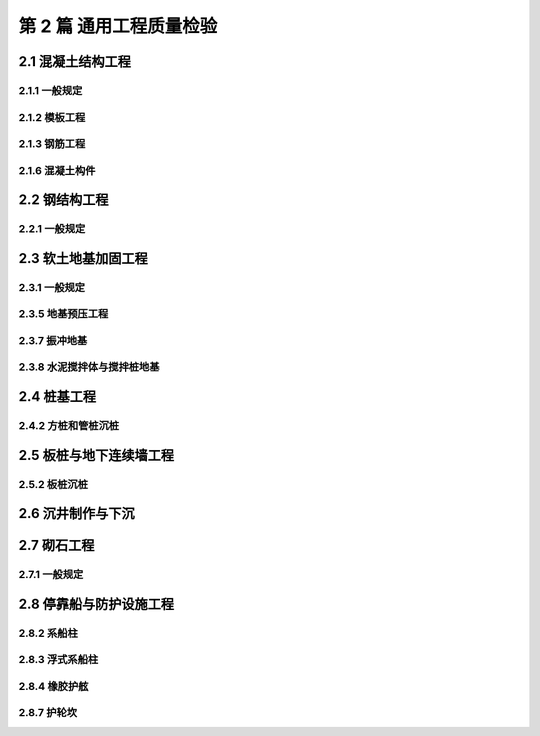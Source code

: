 第 2 篇 通用工程质量检验
==============================================

.. raw:: html

  <h2 id="test111">第 2 篇 通用工程质量检验</h2>

2.1 混凝土结构工程
---------------------------


2.1.1 一般规定
>>>>>>>>>>>>>>>>>>>>>>>>>>>>>>>>>>>>>>>>>>

.. raw:: html

 <p style="text-align:justify"><a href="#idt2.1.1.2"> 2.1.1.2</a> <span id="idt2.1.1.2">条文对混凝土构件的质量检验作了明确规定,旨在突出对构件实体的质量控制和检验。</span></p>
 <p style="text-align:justify;text-indent:2em;" > 本标准是按照工程结构编排的。将混凝土结构的模板、钢筋、预应力和混凝土等分项工程和预制构件的质量标准列入本篇，而将现浇混凝土构件一般检验项目分别纳入有关专业工程篇，在使用时应注意本条的这一规定。</p>
 
2.1.2 模板工程
>>>>>>>>>>>>>>>>>>>>>>>>>>>>>>>>>>>>>>>>>>

.. raw:: html

 <p style="text-align:justify"><a href="#idt2.1.2.2"> 2.1.2.2</a> <span id="idt2.1.2.2">模板及支架的强度、刚度和稳定性不仅直接关系混凝土结构及构件的质量，而且涉及到施工安全，故将其列为强制性条文。</span></p>
 

2.1.3 钢筋工程
>>>>>>>>>>>>>>>>>>>>>>>>>>>>>>>>>>>>>>>>>>

.. raw:: html

 <p style="text-align:justify"><a href="#idt2.1.3.5"> 2.1.3.5</a> <span id="idt2.1.3.5"> 对钢筋保护层质量控制的要求。钢筋保护层如不能满足设计要求，将会导致钢筋较快发生锈蚀，影响结构安全和耐久性。因此根据现行行业标准《水运工程混凝土施工规范》（JTJ 268）的规定，对混凝土浇注前钢筋保护层的厚度、垫块、控制和检查提出了具体要求。</span></p>
 

2.1.6 混凝土构件
>>>>>>>>>>>>>>>>>>>>>>>>>>>>>>>>>>>>>>>>>>

.. raw:: html

 <p style="text-align:justify"><a href="#idt2.1.6.1"> 2.1.6.1</a> <span id="idt2.1.6.1">和<a href="#idt2.1.6.4"> 2.1.6.4</a> <span id="idt2.1.6.4"> 对混凝土构件表面缺陷控制的要求。混凝土表面存在缺陷将会程度不同的影响混凝土的结构性能、耐久性能和观感质量，因此根据有关标准的规定和工程调查资料，将混凝土表面缺陷分为严重缺陷和一般缺陷两种，并按照结构的特点和所处环境对其限值给予了不同规定。</span></p>
 

2.2 钢结构工程
---------------------------


2.2.1 一般规定
>>>>>>>>>>>>>>>>>>>>>>>>>>>>>>>>>>>>>>>>>>

.. raw:: html

 <p style="text-align:justify"><a href="#idt2.2.1.2"> 2.2.1.2</a> <span id="idt2.2.1.2">和<a href="#idt2.2.1.3"> 2.2.1.3</a> <span id="idt2.2.1.3"> 钢结构的焊接质量是靠焊接工艺和焊工的技术水平来保证的，因此对焊接工艺评定和焊工人员的条件等进行了规定。条文中的“持证焊工必须在其考试合格项目及其认可范围内施焊”是指考试合格项目应与正式施焊相同的焊接方法、相同的(或高等级)材料性能等级和相同(或更困难)的焊接位置。</span></p>
 

2.3 软土地基加固工程
---------------------------


2.3.1 一般规定
>>>>>>>>>>>>>>>>>>>>>>>>>>>>>>>>>>>>>>>>>>

.. raw:: html

 <p style="text-align:justify"><a href="#idt2.3.1.1"> 2.3.1.1</a> <span id="idt2.3.1.1"> 对地基加固效果检测的规定。条文中的“检测时间”是指地基加固的间歇期。由于地基土的密实、孔隙水压力消散、水泥浆或化学浆液的固结等均需有一定的时间，因此施工结束后立即检测是不符合实际的。对于检测的项目、抽样数量和检测结果应有设计确定。</span></p>


2.3.5 地基预压工程
>>>>>>>>>>>>>>>>>>>>>>>>>>>>>>>>>>>>>>>>>>

.. raw:: html

 <p style="text-align:justify"><a href="#idt2.3.5.1"> 2.3.5.1</a> <span id="idt2.3.5.1"> 地基预压的质量控制主要依靠测试仪器和观测装置进行，所以做此规定。</span></p>
 <p style="text-align:justify"><a href="#idt2.3.5.4"> 2.3.5.4</a> <span id="idt2.3.5.4"> 条文中的地基预压厚后的卸载检查包括卸载时间、卸载程序和卸载过程地基沉降后回弹的观测要求。</span></p>

2.3.7 振冲地基
>>>>>>>>>>>>>>>>>>>>>>>>>>>>>>>>>>>>>>>>>>

.. raw:: html

 <p style="text-align:justify"><a href="#idt2.3.7.2"> 2.3.7.2</a> <span id="idt2.3.7.2"> 振冲施工过程的密实电流、供水压力、供水量、填料量和孔底留振时间等是保证各段桩体均符合规定的重要施工参数，一般通过振冲试验施工所确定。在施工中应严格控制这些参数，并逐根作好记录。</span></p>

2.3.8 水泥搅拌体与搅拌桩地基
>>>>>>>>>>>>>>>>>>>>>>>>>>>>>>>>>>>>>>>>>>

.. raw:: html

 <p style="text-align:justify"><a href="#idt2.3.8.1"> 2.3.8.1</a> <span id="idt2.3.8.1"> 水泥拌和体钻孔取样的取芯率和芯样试件的无侧限抗压强度是反映拌和体连续性和好坏的重要指标，因此规定应对钻孔取样的取芯率和芯样试件的无侧限抗压强度进行检查。条文中“取芯率不应低于 80%”的规定是根据工程经验确定的。</span></p>
 <p style="text-align:justify;text-indent:2em;" > 影响水泥拌和体强度的因素较多，尤其是拌和体顶部的强度往往偏低。为控制拌合体的均匀性，条文根据现行行业标准《水下深层水泥拌和法加固软土地基技术规程》（JTJ/T 259）的规定，对芯样试件的无侧限抗压强度的变异系数进行了规定。在工程中要注意进行控制，当变异系数大于 0.35 时，应分析原因，采取措施。</p>
 <p style="text-align:justify"><a href="#idt2.3.8.6"> 2.3.8.6</a> <span id="idt2.3.8.6"> 拌和施工中，搅拌头的转速、贯入及提升速度、着底电流和水泥浆的流量等是保证拌和体质量的关键，施工中应按试验段施工所确定的工艺参数进行控制，并作好记录</span></p>


2.4 桩基工程
---------------------------


2.4.2 方桩和管桩沉桩
>>>>>>>>>>>>>>>>>>>>>>>>>>>>>>>>>>>>>>>>>>

.. raw:: html

 <p style="text-align:justify"><a href="#idt2.4.2.1"> 2.4.2.1</a> <span id="idt2.4.2.1"> 本条规定在沉桩前应对桩的质量进行检查验收。检查内容除应检查桩的出厂质量证明文件、制桩日期和生产编号外，还应注意检查与沉桩有直接关系的规格尺寸和裂缝。</span></p>
 <p style="text-align:justify"><a href="#idt2.4.2.2"> 2.4.2.2</a> <span id="idt2.4.2.2"> 锤击沉桩的贯入度和桩尖标高既是沉桩的重要控制标准，又是判断沉桩是否正常的重要依据，因此条文规定要对沉桩记录进行全数检查。</span></p>
 <p style="text-align:justify"><a href="#idt2.4.2.4"> 2.4.2.4</a> <span id="idt2.4.2.4"> 拼接桩的接头处理是保证整根桩受力状态良好的重要环节。过去一些工程发生的断桩质量事故，究其原因，多是节点处理质量不良而造成的。因此本条强调拼接桩的接头节点处理必须符合设计要求和规范规定，并对其记录进行检查。</span></p>
 <p style="text-align:justify"><a href="#idt2.4.2.5"> 2.4.2.5</a> <span id="idt2.4.2.5"> ~ <a href="#idt2.4.2.7"> 2.4.2.7</a> <span id="idt2.4.2.7"> 沉桩的允许偏差是根据调查资料和相关标准的规定制定的。</span></p>
 <p style="text-align:justify;text-indent:2em;" > 表中：“有掩护近岸水域沉桩”是指在有掩护的港池内，离岸距离不大于 500 m 水域的沉桩；“无掩护近岸水域沉桩” 是指在无掩护的水域，离岸距离不大于 500 m 的沉桩；“无掩护离岸水域沉桩” 是指在无掩护的水域，离岸距离在 500～1000 m 的沉桩。</p>
 <p style="text-align:justify;text-indent:2em;" > 据调查，个别工程有拉桩纠偏现象，对混凝土桩拉桩纠偏将影响桩基的结构性能，故表注规定禁止拉桩纠偏。</p>

2.5 板桩与地下连续墙工程
---------------------------


2.5.2 板桩沉桩
>>>>>>>>>>>>>>>>>>>>>>>>>>>>>>>>>>>>>>>>>>

.. raw:: html

 <p style="text-align:justify"><a href="#idt2.5.2.4"> 2.5.2.4</a> <span id="idt2.5.2.4"> 对钢筋混凝土板桩沉桩后槽孔清孔及填塞的要求。是对阴阳榫非全长贯穿的板桩的规定。</span></p>
 <p style="text-align:justify"><a href="#idt2.5.2.5"> 2.5.2.5</a> <span id="idt2.5.2.5"> 板桩沉桩的允许偏差是根据《板桩码头设计与施工规范》(JTJ 292-98)和工程调查资料制定的。表 2.5.2.5 中 “主桩”是指板桩墙中的 H 型或 O 型板桩。</span></p>


2.6 沉井制作与下沉
---------------------------

.. raw:: html

 <p style="text-align:justify"><a href="#idt2.6.0.4"> 2.6.0.4</a> <span id="idt2.6.0.4"> 条文中的“封底条件”主要包括沉井刃脚标高、刃脚露出高度及有效面积、井底土质、8 小时稳定下沉量和井壁处理等。</span></p>


2.7 砌石工程
---------------------------

2.7.1 一般规定
>>>>>>>>>>>>>>>>>>>>>>>>>>>>>>>>>>>>>>>>>>

.. raw:: html

 <p style="text-align:justify"><a href="#idt2.7.1.1"> 2.7.1.1</a> <span id="idt2.7.1.1"> 本条对水运工程常用的石料的分类、加工及规格进行了明确。</span></p>


2.8 停靠船与防护设施工程
---------------------------

2.8.2 系船柱
>>>>>>>>>>>>>>>>>>>>>>>>>>>>>>>>>>>>>>>>>>

.. raw:: html

 <p style="text-align:justify"><a href="#idt2.8.2.1"> 2.8.2.1</a> <span id="idt2.8.2.1"> 对系船柱材质和加工质量的要求。为保护系缆绳，系船柱铸造件的表面质量不能有影响系缆绳使用寿命的缺陷。条文中所列主要缺陷的特征如下：</span></p>
 <p style="text-align:justify;text-indent:2em;" > “节瘤”：铸造件表面粗糙不规则的金属瘤状物；</p>
 <p style="text-align:justify;text-indent:2em;" > “铁豆”：嵌入铸件表面，但又未完全与铸件熔合的小金属球粒；</p>
 <p style="text-align:justify;text-indent:2em;" > “结疤”(亦称“夹砂结疤”)：铸件表面上的未完全与铸件熔合的金属片状物。其表面粗糙、边缘锐利，有小部分和铸件本体相连或与铸件之间夹有砂层；</p>
 <p style="text-align:justify;text-indent:2em;" > “缺角”：铸件损伤断缺；</p>
 <p style="text-align:justify;text-indent:2em;" > “飞边”(亦称“披缝”)：铸件表面上厚薄不均匀的薄片状金属突起物； </p>
 <p style="text-align:justify;text-indent:2em;" > “毛刺”：铸件表面上刺状金属突起物。 </p> 
 <p style="text-align:justify"><a href="#idt2.8.2.3"> 2.8.2.3</a> <span id="idt2.8.2.3"> 对具有方向性系船柱，如羊角型和挡檐型，在施工中应检查定位板的安装方向，以确保该类系船柱安装方向的正确。</span></p>


2.8.3 浮式系船柱
>>>>>>>>>>>>>>>>>>>>>>>>>>>>>>>>>>>>>>>>>>

.. raw:: html

 <p style="text-align:justify"><a href="#idt2.8.3.2"> 2.8.3.2</a> <span id="idt2.8.3.2"> 在工作状态下，浮式系船柱中的钢浮筒体始终漂浮在水中，水密性要求较高，因此需对之进行密闭性试验检验。</span></p>
 <p style="text-align:justify"><a href="#idt2.8.3.4"> 2.8.3.4</a> <span id="idt2.8.3.4"> 为使钢浮筒能够沿导轨槽自由、无阻力的上下移动，从而保证船舶系泊安全，导道槽的顺直、钢浮筒的安装方式和与导道槽距的间距非常重要。</span></p>


2.8.4 橡胶护舷
>>>>>>>>>>>>>>>>>>>>>>>>>>>>>>>>>>>>>>>>>>

.. raw:: html

 <p style="text-align:justify"><a href="#idt2.8.4.1"> 2.4.4.1</a> <span id="idt2.8.4.1">和<a href="#idt2.8.4.2"> 2.4.4.2</a> <span id="idt2.8.42"> 对橡胶护舷、配件和防腐质量的要求。</span></p>
 <p style="text-align:justify;text-indent:2em;" > 据调查，目前橡胶护舷的加工厂家较多，为保证橡胶护舷的质量，本条要求生产厂家必须提供产品合格证书和有关试验资料，施工单位要注意检查验收。对于有气密要求的橡胶护舷在安装前需进行气密性试验。</p>

2.8.7 护轮坎
>>>>>>>>>>>>>>>>>>>>>>>>>>>>>>>>>>>>>>>>>>

.. raw:: html

 <p style="text-align:justify"><a href="#idt2.8.7.1"> 2.8.7.1</a> <span id="idt2.8.7.1"> 据调查，护轮坎的构造筋易忽视，预留和现场绑扎钢筋的质量较差，对护轮坎耐久性不利，为提高护轮坎的内在质量，故规定要对构造筋进行检查。</span></p>
